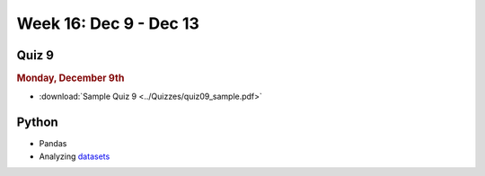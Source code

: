 Week 16: Dec 9 - Dec 13
========================

Quiz 9
~~~~~~~

.. rubric:: Monday, December 9th

* :download:`Sample Quiz 9 <../Quizzes/quiz09_sample.pdf>`

Python
~~~~~~

* Pandas
* Analyzing `datasets <https://www.kaggle.com/datasets>`_

.. Comment:
    Week 15 notebook
    ~~~~~~~~~~~~~~~~
    - `View online <../_static/weekly_notebooks/week15_notebook.html>`_
    - `Download <../_static/weekly_notebooks/week15_notebook.ipynb>`_ (after downloading put it in the directory where you keep your Jupyter notebooks).